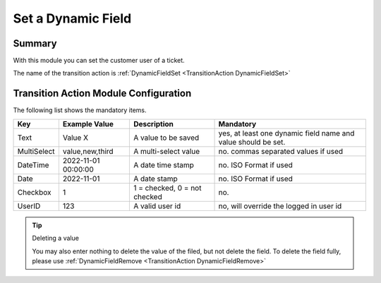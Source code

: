 .. _TransitionAction DynamicFieldSet:

Set a Dynamic Field
###################

Summary
********

With this module you can set the customer user of a ticket.

The name of the transition action is :ref:`DynamicFieldSet <TransitionAction DynamicFieldSet>`

.. image:: images/DynamicFieldSet.png
    :width: 100%
    :alt: Example transition action

Transition Action Module Configuration
**************************************

The following list shows the mandatory items.

+-------------+---------------------+------------------------------+---------------------------------------------------------------+
| Key         | Example Value       | Description                  | Mandatory                                                     |
+=============+=====================+==============================+===============================================================+
| Text        | Value X             | A value to be saved          | yes, at least one dynamic field name and value should be set. |
+-------------+---------------------+------------------------------+---------------------------------------------------------------+
| MultiSelect | value,new,third     | A multi-select value         | no. commas separated values if used                           |
+-------------+---------------------+------------------------------+---------------------------------------------------------------+
| DateTime    | 2022-11-01 00:00:00 | A date time stamp            | no. ISO Format if used                                        |
+-------------+---------------------+------------------------------+---------------------------------------------------------------+
| Date        | 2022-11-01          | A date stamp                 | no. ISO Format if used                                        |
+-------------+---------------------+------------------------------+---------------------------------------------------------------+
| Checkbox    | 1                   | 1 = checked, 0 = not checked | no.                                                           |
+-------------+---------------------+------------------------------+---------------------------------------------------------------+
| UserID      | 123                 | A valid user id              | no, will override the logged in user id                       |
+-------------+---------------------+------------------------------+---------------------------------------------------------------+

.. tip:: Deleting a value

    You may also enter nothing to delete the value of the filed, but not delete the field. To delete the field fully, please use :ref:`DynamicFieldRemove <TransitionAction DynamicFieldRemove>` 

